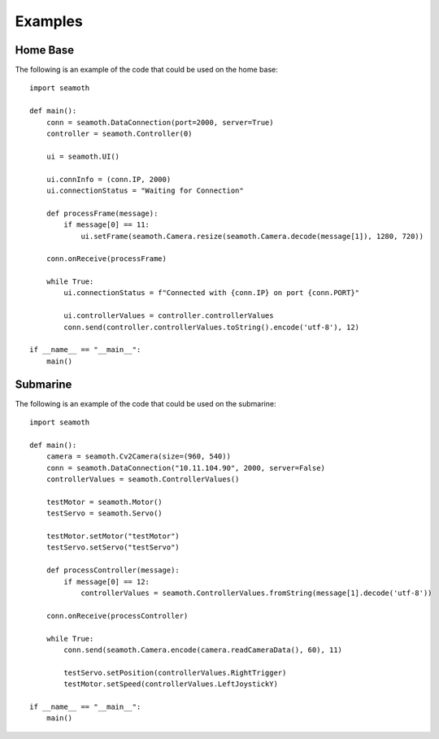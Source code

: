 Examples
=================

Home Base
-----------------

The following is an example of the code that could be used on the home base:
::
    import seamoth

    def main():
        conn = seamoth.DataConnection(port=2000, server=True)
        controller = seamoth.Controller(0)

        ui = seamoth.UI()

        ui.connInfo = (conn.IP, 2000)
        ui.connectionStatus = "Waiting for Connection"

        def processFrame(message):
            if message[0] == 11:
                ui.setFrame(seamoth.Camera.resize(seamoth.Camera.decode(message[1]), 1280, 720))

        conn.onReceive(processFrame)

        while True:
            ui.connectionStatus = f"Connected with {conn.IP} on port {conn.PORT}"

            ui.controllerValues = controller.controllerValues
            conn.send(controller.controllerValues.toString().encode('utf-8'), 12)

    if __name__ == "__main__":
        main()

Submarine
-----------------

The following is an example of the code that could be used on the submarine:
::
    import seamoth

    def main():
        camera = seamoth.Cv2Camera(size=(960, 540))
        conn = seamoth.DataConnection("10.11.104.90", 2000, server=False)
        controllerValues = seamoth.ControllerValues()

        testMotor = seamoth.Motor()
        testServo = seamoth.Servo()

        testMotor.setMotor("testMotor")
        testServo.setServo("testServo")

        def processController(message):
            if message[0] == 12:
                controllerValues = seamoth.ControllerValues.fromString(message[1].decode('utf-8'))

        conn.onReceive(processController)

        while True:
            conn.send(seamoth.Camera.encode(camera.readCameraData(), 60), 11)

            testServo.setPosition(controllerValues.RightTrigger)
            testMotor.setSpeed(controllerValues.LeftJoystickY)

    if __name__ == "__main__":
        main()
